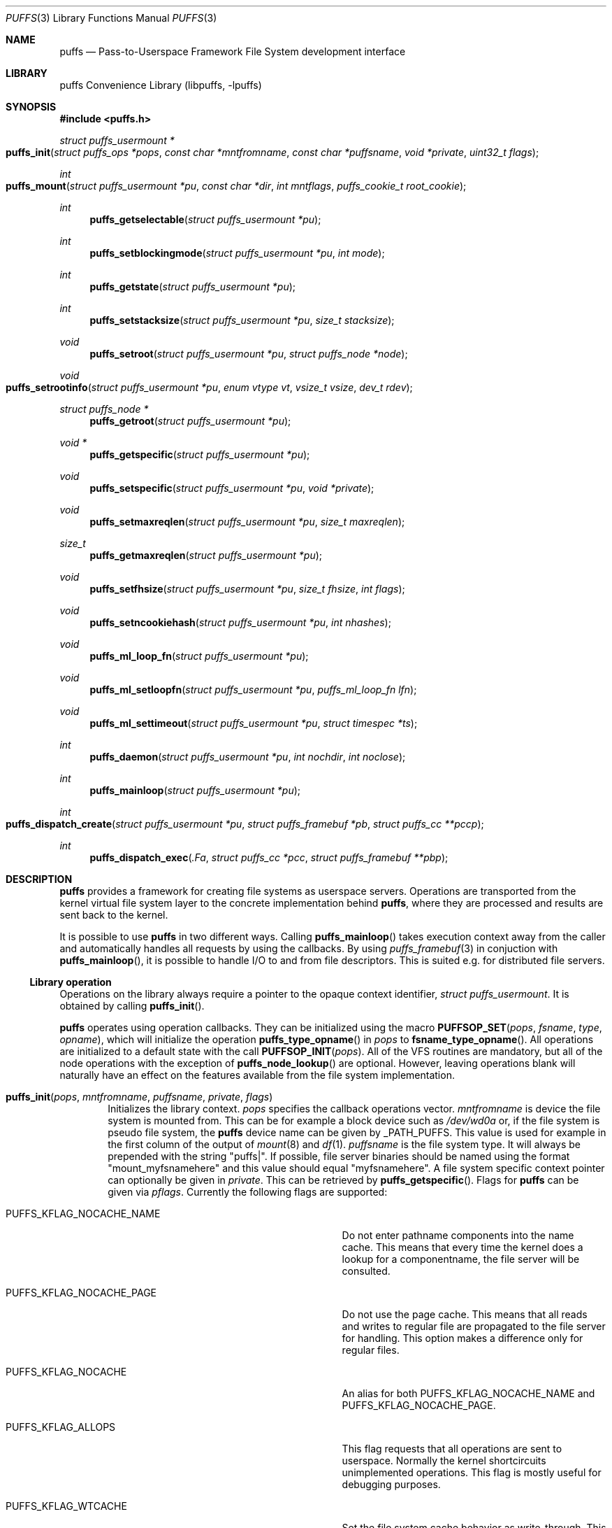 .\"	$NetBSD: puffs.3,v 1.42.4.2 2009/10/16 12:07:23 sborrill Exp $
.\"
.\" Copyright (c) 2006, 2007, 2008 Antti Kantee.  All rights reserved.
.\"
.\" Redistribution and use in source and binary forms, with or without
.\" modification, are permitted provided that the following conditions
.\" are met:
.\" 1. Redistributions of source code must retain the above copyright
.\"    notice, this list of conditions and the following disclaimer.
.\" 2. Redistributions in binary form must reproduce the above copyright
.\"    notice, this list of conditions and the following disclaimer in the
.\"    documentation and/or other materials provided with the distribution.
.\"
.\" THIS SOFTWARE IS PROVIDED BY THE AUTHOR AND CONTRIBUTORS ``AS IS'' AND
.\" ANY EXPRESS OR IMPLIED WARRANTIES, INCLUDING, BUT NOT LIMITED TO, THE
.\" IMPLIED WARRANTIES OF MERCHANTABILITY AND FITNESS FOR A PARTICULAR PURPOSE
.\" ARE DISCLAIMED.  IN NO EVENT SHALL THE AUTHOR OR CONTRIBUTORS BE LIABLE
.\" FOR ANY DIRECT, INDIRECT, INCIDENTAL, SPECIAL, EXEMPLARY, OR CONSEQUENTIAL
.\" DAMAGES (INCLUDING, BUT NOT LIMITED TO, PROCUREMENT OF SUBSTITUTE GOODS
.\" OR SERVICES; LOSS OF USE, DATA, OR PROFITS; OR BUSINESS INTERRUPTION)
.\" HOWEVER CAUSED AND ON ANY THEORY OF LIABILITY, WHETHER IN CONTRACT, STRICT
.\" LIABILITY, OR TORT (INCLUDING NEGLIGENCE OR OTHERWISE) ARISING IN ANY WAY
.\" OUT OF THE USE OF THIS SOFTWARE, EVEN IF ADVISED OF THE POSSIBILITY OF
.\" SUCH DAMAGE.
.\"
.Dd September 6, 2008
.Dt PUFFS 3
.Os
.Sh NAME
.Nm puffs
.Nd Pass-to-Userspace Framework File System development interface
.Sh LIBRARY
.Lb libpuffs
.Sh SYNOPSIS
.In puffs.h
.Ft struct puffs_usermount *
.Fo puffs_init
.Fa "struct puffs_ops *pops" "const char *mntfromname" "const char *puffsname"
.Fa "void *private" "uint32_t flags"
.Fc
.Ft int
.Fo puffs_mount
.Fa "struct puffs_usermount *pu" "const char *dir" "int mntflags"
.Fa "puffs_cookie_t root_cookie"
.Fc
.Ft int
.Fn puffs_getselectable "struct puffs_usermount *pu"
.Ft int
.Fn puffs_setblockingmode "struct puffs_usermount *pu" "int mode"
.Ft int
.Fn puffs_getstate "struct puffs_usermount *pu"
.Ft int
.Fn puffs_setstacksize "struct puffs_usermount *pu" "size_t stacksize"
.Ft void
.Fn puffs_setroot "struct puffs_usermount *pu" "struct puffs_node *node"
.Ft void
.Fo puffs_setrootinfo
.Fa "struct puffs_usermount *pu" "enum vtype vt" "vsize_t vsize" "dev_t rdev"
.Fc
.Ft struct puffs_node *
.Fn puffs_getroot "struct puffs_usermount *pu"
.Ft void *
.Fn puffs_getspecific "struct puffs_usermount *pu"
.Ft void
.Fn puffs_setspecific "struct puffs_usermount *pu" "void *private"
.Ft void
.Fn puffs_setmaxreqlen "struct puffs_usermount *pu" "size_t maxreqlen"
.Ft size_t
.Fn puffs_getmaxreqlen "struct puffs_usermount *pu"
.Ft void
.Fn puffs_setfhsize "struct puffs_usermount *pu" "size_t fhsize" "int flags"
.Ft void
.Fn puffs_setncookiehash "struct puffs_usermount *pu" "int nhashes"
.Ft void
.Fn puffs_ml_loop_fn "struct puffs_usermount *pu"
.Ft void
.Fn puffs_ml_setloopfn "struct puffs_usermount *pu" "puffs_ml_loop_fn lfn"
.Ft void
.Fn puffs_ml_settimeout "struct puffs_usermount *pu" "struct timespec *ts"
.Ft int
.Fn puffs_daemon "struct puffs_usermount *pu" "int nochdir" "int noclose"
.Ft int
.Fn puffs_mainloop "struct puffs_usermount *pu"
.Ft int
.Fo puffs_dispatch_create
.Fa "struct puffs_usermount *pu" "struct puffs_framebuf *pb"
.Fa "struct puffs_cc **pccp"
.Fc
.Ft int
.Fn puffs_dispatch_exec .Fa "struct puffs_cc *pcc" "struct puffs_framebuf **pbp"
.Sh DESCRIPTION
.Nm
provides a framework for creating file systems as userspace servers.
Operations are transported from the kernel virtual file system layer
to the concrete implementation behind
.Nm ,
where they are processed and results are sent back to the kernel.
.Pp
It is possible to use
.Nm
in two different ways.
Calling
.Fn puffs_mainloop
takes execution context away from the caller and automatically handles
all requests by using the callbacks.
By using
.Xr puffs_framebuf 3
in conjuction with
.Fn puffs_mainloop ,
it is possible to handle I/O to and from file descriptors.
This is suited e.g. for distributed file servers.
.Ss Library operation
Operations on the library always require a pointer to the opaque context
identifier,
.Va struct puffs_usermount .
It is obtained by calling
.Fn puffs_init .
.Pp
.Nm
operates using operation callbacks.
They can be initialized using the macro
.Fn PUFFSOP_SET pops fsname type opname ,
which will initialize the operation
.Fn puffs_type_opname
in
.Fa pops
to
.Fn fsname_type_opname .
All operations are initialized to a default state with the call
.Fn PUFFSOP_INIT pops .
All of the VFS routines are mandatory, but all of the node operations
with the exception of
.Fn puffs_node_lookup
are optional.
However, leaving operations blank will naturally have an effect on the
features available from the file system implementation.
.Bl -tag -width xxxx
.It Fn puffs_init pops mntfromname puffsname private flags
Initializes the library context.
.Ar pops
specifies the callback operations vector.
.Ar mntfromname
is device the file system is mounted from.
This can be for example a block device such as
.Pa /dev/wd0a
or, if the file system is pseudo file system, the
.Nm
device name can be given by
.Dv _PATH_PUFFS .
This value is used for example in the first column of the output of
.Xr mount 8
and
.Xr df 1 .
.Ar puffsname
is the file system type.
It will always be prepended with the string "puffs|".
If possible, file server binaries should be named using the format
"mount_myfsnamehere" and this value should equal "myfsnamehere".
A file system specific context pointer can optionally be given in
.Ar private .
This can be retrieved by
.Fn puffs_getspecific .
Flags for
.Nm
can be given via
.Fa pflags .
Currently the following flags are supported:
.Bl -tag -width "XPUFFS_KFLAG_LOOKUP_FULLPNBUF"
.It Dv PUFFS_KFLAG_NOCACHE_NAME
Do not enter pathname components into the name cache.
This means that every time the kernel does a lookup for a
componentname, the file server will be consulted.
.It Dv PUFFS_KFLAG_NOCACHE_PAGE
Do not use the page cache.
This means that all reads and writes to regular file are
propagated to the file server for handling.
This option makes a difference only for regular files.
.It Dv PUFFS_KFLAG_NOCACHE
An alias for both
.Dv PUFFS_KFLAG_NOCACHE_NAME
and
.Dv PUFFS_KFLAG_NOCACHE_PAGE .
.It Dv PUFFS_KFLAG_ALLOPS
This flag requests that all operations are sent to userspace.
Normally the kernel shortcircuits unimplemented operations.
This flag is mostly useful for debugging purposes.
.It Dv PUFFS_KFLAG_WTCACHE
Set the file system cache behavior as write-through.
This means that all writes are immediately issued to the file server
instead of being flushed in file system sync.
This is useful especially for distributed file systems.
.It Dv PUFFS_KFLAG_IAONDEMAND
Issue inactive only on demand.
If a file server defines the inactive method, call it only if the file
server has explicitly requested that inactive be called for the
node in question.
Once inactive has been called for a node, it will not be called
again unless the request to call inactive is reissued by the file server.
See
.Fn puffs_setback
in
.Xr puffs_ops 3
for more information.
.It Dv PUFFS_KFLAG_LOOKUP_FULLPNBUF
This flag affects only the parameter
.Ar pcn to
.Fn puffs_node_lookup .
If this flag is not given, only the next pathname component under
lookup is found from
.Ar pcn-\*[Gt]pcn_name .
If this flag is given, the full path the kernel was
asked to resolve can be found from there.
.It Dv PUFFS_FLAG_BUILDPATH
The framework will build a complete path name, which is supplied
with each operation and can be found from the
.Va pcn_po_full.po_path
field in a
.Vt struct puffs_cn .
The option assumes that the framework can map a cookie to a
.Vt struct puffs_node .
See
.Sx Cookies
for more information on cookie mapping.
See
.Xr puffs_path 3
for more information on library calls involving paths.
.It Dv PUFFS_FLAG_HASHPATH
Calculate a hash of the path into the path object field
.Va po_hash .
This hash value is used by
.Fn puffs_path_walkcmp
to avoid doing a full comparison for every path equal in length to
the one searched for.
Especially if the file system uses the abovementioned function, it
is a good idea to define this flag.
.It Dv PUFFS_FLAG_OPDUMP
This option makes the framework dump a textual representation of
each operation before executing it.
It is useful for debugging purposes.
.El
.El
.Pp
The following functions can be used to query or modify the global
state of the file system.
Note, that all calls are not available at all times.
.Bl -tag -width xxxx
.It Fn puffs_getselectable "pu"
Returns a handle to do I/O multiplexing with:
.Xr select 2 ,
.Xr poll 2 ,
and
.Xr kqueue 2
are all examples of acceptable operations.
.It Fn puffs_setblockingmode "pu" "mode"
Sets the file system upstream access to blocking or non-blocking mode.
Acceptable values for the argument are
.Dv PUFFSDEV_BLOCK
and
.Dv PUFFSDEV_NONBLOCK .
.Pp
This routine can be called only after calling
.Fn puffs_mount .
.It Fn puffs_getstate "pu"
Returns the state of the file system.
It is maintained by the framework and is mostly useful for the framework
itself.
Possible values are
.Dv PUFFS_STATE_BEFOREMOUNT ,
.Dv PUFFS_STATE_RUNNING ,
.Dv PUFFS_STATE_UNMOUNTING
and
.Dv PUFFS_STATE_UNMOUNTED .
.It Fn puffs_setstacksize "pu" "stacksize"
Sets the stack size used when running callbacks.
The default is
.Dv PUFFS_STACKSIZE_DEFAULT
bytes of stack space per request.
The minimum stacksize is architecture-dependent and can be specified
by using the opaque constant
.Dv PUFFS_STACKSIZE_MIN .
.It Fn puffs_setroot "pu" "node"
Sets the root node of mount
.Fa pu
to
.Fa "node" .
Setting the root node is currently required only if the path
framework is used, see
.Xr puffs_path 3 .
.It Fn puffs_setrootinfo pu vt vsize rdev
The default root node is a directory.
In case the file system wants something different, it can call this
function and set the type, size and possible device type to whatever
it wants.
This routine is independent of
.Fn puffs_setroot .
.It Fn puffs_getroot "pu"
Returns the root node set earlier.
.It Fn puffs_getspecific "pu"
Returns the
.Fa private
argument of
.Fn puffs_init .
.It Fn puffs_setspecific "pu" "private"
Can be used to set the specific data after the call to
.Fn puffs_init .
.It Fn puffs_setmaxreqlen "pu" "maxreqlen"
In case the file system desires a maximum buffer length different from
the default, the amount
.Fa maxreqlen
will be requested from the kernel when the file system is mounted.
.Pp
It is legal to call this function only between
.Fn puffs_init
and
.Fn puffs_mount .
.Pp
.Em NOTE
This does not currently work.
.It Fn puffs_getmaxreqlen "pu"
Returns the maximum request length the kernel will need for a single
request.
.Pp
.Em NOTE
This does not currently work.
.It Fn puffs_setfhsize "pu" "fhsize" "flags"
Sets the desired file handle size.
This must be called if the file system wishes to support NFS exporting
file systems of the
.Fn fh*
family of function calls.
.Pp
In case all nodes in the file system produce the same length file handle,
it must be supplied as
.Fa fhsize .
In this case, the file system may ignore the length parameters in the
file handle callback routines, as the kernel will always pass the
correct length buffer.
However, if the file handle size varies according to file, the argument
.Fa fhsize
defines the maximum size of a file handle for the file system.
In this case the file system must take care of the handle lengths by
itself in the file handle callbacks, see
.Xr puffs_ops 3
for more information.
Also, the flag
.Dv PUFFS_FHFLAG_DYNAMIC
must be provided in the argument
.Fa flags .
.Pp
In case the file system wants to sanity check its file handle lengths
for the limits of NFS, it can supply
.Dv PUFFS_FHFLAG_NFSV2
and
.Dv PUFFS_FHFLAG_NFSV3
in the
.Fa flags
parameter.
It is especially important to note that these are not directly the
limits specified by the protocols, as the kernel uses some bytes from
the buffer space.
In case the file handles are too large, mount will return an error.
.Pp
It is legal to call this function only between
.Fn puffs_init
and
.Fn puffs_mount .
.It Fn puffs_setncookiehash "pu" "ncookiehash"
The parameter
.Fa ncookiehash
controls the amount of hash buckets the kernel has for reverse lookups
from cookie to vnode.
Technically the default is enough, but a memory/time tradeoff can be
made by increasing this for file systems which know they will have
very many active files.
.Pp
It is legal to call this function only between
.Fn puffs_init
and
.Fn puffs_mount .
.El
.Pp
After the correct setup for the library has been established and the
backend has been initialized the file system is made operational by calling
.Fn puffs_mount .
After this function returns the file system should start processing requests.
.Bl -tag -width xxxx
.It Fn puffs_mount pu dir mntflags root_cookie
.Ar pu
is the library context pointer from
.Fn puffs_init .
The argument
.Fa dir
signifies the mount point and
.Fa mntflags
is the flagset given to
.Xr mount 2 .
The value
.Ar root_cookie
will be used as the cookie for the file system root node.
.El
.Ss Using the built-in eventloop
.Bl -tag -width xxxx
.It Fn puffs_ml_loop_fn pu
Loop function signature.
.It Fn puffs_ml_setloopfn pu lfn
Set loop function to
.Ar lfn .
This function is called once each time the event loop loops.
It is not a well-defined interval, but it can be made fairly regular
by setting the loop timeout by
.Fn puffs_ml_settimeout .
.It Fn puffs_ml_settimeout pu ts
Sets the loop timeout to
.Ar ts
or disables it if
.Ar ts
is
.Dv NULL .
This can be used to roughly control how often the loop callback
.Fn lfn
is called
.It Fn puffs_daemon pu nochdir noclose
Detach from the console like
.Fn daemon 3 .
This call synchronizes with
.Fn puffs_mount
and the foreground process does not exit before the file system mount
call has returned from the kernel.
.It Fn puffs_mainloop pu flags
Handle all requests automatically until the file system is unmounted.
It returns 0 if the file system was successfully unmounted or \-1 if it
was killed in action.
.Pp
In case
.Xr puffs_framebuf 3
has been initialized, I/O from the relevant descriptors is processed
automatically by the eventloop.
.It Fn puffs_dispatch_create pu pb pccp
.It Fn puffs_dispatch_exec pcc pbp
In case the use of
.Fn puffs_mainloop
is not possible, requests may be dispatched manually.
However, as this is less efficient than using the mainloop,
it should never be the first preference.
.Pp
Calling
.Fn puffs_dispatch_create
creates a dispatch request.
The argument
.Ar pb
should contains a valid request and upon success
.Ar pccp
will contain a valid request context.
This context is passed to
.Fn puffs_dispatch_exec
to execute the request.
If the request yielded before completing, the routine returns 0,
otherwise 1.
When the routine completes,
.Ar pcc
is made invalid and a pointer to the processed buffer is placed in
.Ar pbp .
It is the responsibility of the caller to send the response (if
necessary) and destroy the buffer.
.Pp
See
.Xr puffs_cc 3
and
.Xr puffs_framebuf 3
for further information.
.El
.Ss Cookies
Every file (regular file, directory, device node, ...) instance is
attached to the kernel using a cookie.
A cookie should uniquely map to a file during its lifetime.
If file instances are kept in memory, a simple strategy is to use
the virtual address of the structure describing the file.
The cookie can be recycled when
.Fn puffs_node_reclaim
is called for a node.
.Pp
For some operations (such as building paths) the framework needs to map
the cookie to the framework-level structure describing a file,
.Vt struct puffs_node .
It is advisable to simply use the
.Vt struct puffs_node
address as a cookie and store file system specific data in the private
portion of
.Vt struct puffs_node .
The library assumes this by default.
If it is not desirable, the file system implementation can call
.Fn puffs_set_cookiemap
to provide an alternative cookie-to-node mapping function.
.Sh SEE ALSO
.Xr mount 2 ,
.Xr puffs_cc 3 ,
.Xr puffs_cred 3 ,
.Xr puffs_flush 3 ,
.Xr puffs_framebuf 3 ,
.Xr puffs_node 3 ,
.Xr puffs_ops 3 ,
.Xr puffs_path 3 ,
.Xr puffs_suspend 3 ,
.Xr refuse 3 ,
.Xr puffs 4
.Rs
.%A Antti Kantee
.%D March 2007
.%J Proceedings of AsiaBSDCon 2007
.%P pp. 29-42
.%T puffs - Pass-to-Userspace Framework File System
.Re
.Rs
.%A Antti Kantee
.%D September 2007
.%I Helsinki University of Technology
.%R Tech Report TKK-TKO-B157
.%T Using puffs for Implementing Client-Server Distributed File Systems
.Re
.Rs
.%A Antti Kantee
.%A Alistair Crooks
.%D September 2007
.%J EuroBSDCon 2007
.%T ReFUSE: Userspace FUSE Reimplementation Using puffs
.Re
.Rs
.%A Antti Kantee
.%D March 2008
.%J Proceedings of AsiaBSDCon 2008
.%P pp. 55-70
.%T Send and Receive of File System Protocols: Userspace Approach With puffs
.Re
.Sh HISTORY
An unsupported experimental version of
.Nm
first appeared in
.Nx 4.0 .
A stable version appeared in
.Nx 5.0 .
.Sh AUTHORS
.An Antti Kantee Aq pooka@iki.fi
